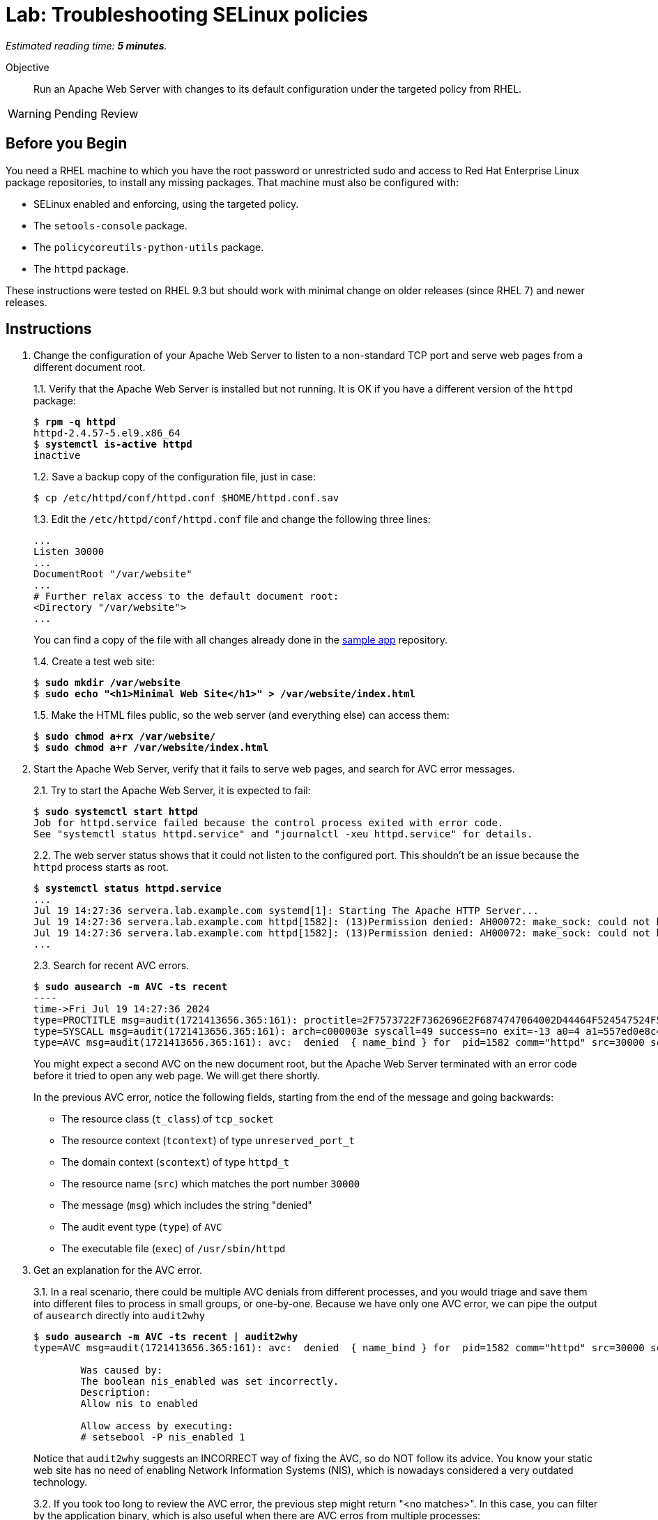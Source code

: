 :time_estimate: 5

= Lab: Troubleshooting SELinux policies

_Estimated reading time: *{time_estimate} minutes*._

Objective::

Run an Apache Web Server with changes to its default configuration under the targeted policy from RHEL.

WARNING: Pending Review

== Before you Begin

You need a RHEL machine to which you have the root password or unrestricted sudo and access to Red Hat Enterprise Linux package repositories, to install any missing packages. That machine must also be configured with:

* SELinux enabled and enforcing, using the targeted policy.
* The `setools-console` package.
* The `policycoreutils-python-utils` package.
* The `httpd` package.

These instructions were tested on RHEL 9.3 but should work with minimal change on older releases (since RHEL 7) and newer releases.

== Instructions

1. Change the configuration of your Apache Web Server to listen to a non-standard TCP port and serve web pages from a different document root.
+
1.1. Verify that the Apache Web Server is installed but not running. It is OK if you have a different version of the `httpd` package:
+
[source,subs="verbatim,quotes"]
--
$ *rpm -q httpd*
httpd-2.4.57-5.el9.x86_64
$ *systemctl is-active httpd*
inactive
--
1.2. Save a backup copy of the configuration file, just in case:
+
[source,subs="verbatim,quotes"]
--
$ cp /etc/httpd/conf/httpd.conf $HOME/httpd.conf.sav
--
+
1.3. Edit the `/etc/httpd/conf/httpd.conf` file and change the following three lines:
+
[source,subs="verbatim,quotes"]
--
...
Listen 30000
...
DocumentRoot "/var/website"
...
# Further relax access to the default document root:
<Directory "/var/website">
...
--
+
You can find a copy of the file with all changes already done in the https://github.com/RedHatQuickCourses/selinux-policies-samples/blob/main/website/httpd.conf[sample app] repository.
+
1.4. Create a test web site:
+
[source,subs="verbatim,quotes"]
--
$ *sudo mkdir /var/website*
$ *sudo echo "<h1>Minimal Web Site</h1>" > /var/website/index.html*
--
1.5. Make the HTML files public, so the web server (and everything else) can access them:
+
[source,subs="verbatim,quotes"]
--
$ *sudo chmod a+rx /var/website/*
$ *sudo chmod a+r /var/website/index.html*
--

2. Start the Apache Web Server, verify that it fails to serve web pages, and search for AVC error messages.
+
2.1. Try to start the Apache Web Server, it is expected to fail:
+
[source,subs="verbatim,quotes"]
--
$ *sudo systemctl start httpd*
Job for httpd.service failed because the control process exited with error code.
See "systemctl status httpd.service" and "journalctl -xeu httpd.service" for details.
--
2.2. The web server status shows that it could not listen to the configured port. This shouldn't be an issue because the `httpd` process starts as root.
+
[source,subs="verbatim,quotes"]
--
$ *systemctl status httpd.service*
...
Jul 19 14:27:36 servera.lab.example.com systemd[1]: Starting The Apache HTTP Server...
Jul 19 14:27:36 servera.lab.example.com httpd[1582]: (13)Permission denied: AH00072: make_sock: could not bind to address [::]:30000
Jul 19 14:27:36 servera.lab.example.com httpd[1582]: (13)Permission denied: AH00072: make_sock: could not bind to address 0.0.0.0:30000
...
--
2.3. Search for recent AVC errors.
+
[source,subs="verbatim,quotes"]
--
$ *sudo ausearch -m AVC -ts recent*
----
time->Fri Jul 19 14:27:36 2024
type=PROCTITLE msg=audit(1721413656.365:161): proctitle=2F7573722F7362696E2F6874747064002D44464F524547524F554E44
type=SYSCALL msg=audit(1721413656.365:161): arch=c000003e syscall=49 success=no exit=-13 a0=4 a1=557ed0e8c438 a2=1c a3=7ffc8c05e0fc items=0 ppid=1 pid=1582 auid=4294967295 uid=0 gid=0 euid=0 suid=0 fsuid=0 egid=0 sgid=0 fsgid=0 tty=(none) ses=4294967295 comm="httpd" exe="/usr/sbin/httpd" subj=system_u:system_r:httpd_t:s0 key=(null)
type=AVC msg=audit(1721413656.365:161): avc:  denied  { name_bind } for  pid=1582 comm="httpd" src=30000 scontext=system_u:system_r:httpd_t:s0 tcontext=system_u:object_r:unreserved_port_t:s0 tclass=tcp_socket permissive=0
--
+
You might expect a second AVC on the new document root, but the Apache Web Server terminated with an error code before it tried to open any web page. We will get there shortly.
+
In the previous AVC error, notice the following fields, starting from the end of the message and going backwards:
+
* The resource class (`t_class`) of `tcp_socket`
* The resource context (`tcontext`) of type `unreserved_port_t`
* The domain context (`scontext`) of type `httpd_t`
* The resource name (`src`) which matches the port number `30000`
* The message (`msg`) which includes the string "denied"
* The audit event type (`type`) of `AVC`
* The executable file (`exec`) of `/usr/sbin/httpd`

3. Get an explanation for the AVC error.
+
3.1. In a real scenario, there could be multiple AVC denials from different processes, and you would triage and save them into different files to process in small groups, or one-by-one. Because we have only one AVC error, we can pipe the output of `ausearch` directly into `audit2why`
+
[source,subs="verbatim,quotes"]
--
$ *sudo ausearch -m AVC -ts recent | audit2why*
type=AVC msg=audit(1721413656.365:161): avc:  denied  { name_bind } for  pid=1582 comm="httpd" src=30000 scontext=system_u:system_r:httpd_t:s0 tcontext=system_u:object_r:unreserved_port_t:s0 tclass=tcp_socket permissive=0

        Was caused by:
        The boolean nis_enabled was set incorrectly. 
        Description:
        Allow nis to enabled

        Allow access by executing:
        # setsebool -P nis_enabled 1
--
+
Notice that `audit2why` suggests an INCORRECT way of fixing the AVC, so do NOT follow its advice. You know your static web site has no need of enabling Network Information Systems (NIS), which is nowadays considered a very outdated technology.
+
3.2. If you took too long to review the AVC error, the previous step might return "<no matches>". In this case, you can filter by the application binary, which is also useful when there are AVC erros from multiple processes:
+
[source,subs="verbatim,quotes"]
--
$ *sudo ausearch -m AVC -x /usr/sbin/httpd | audit2why*
... same output as previous step ...
--
+
3.3. To illustrate how the suggestion from `audit2why` could look more sane, here's the output you would get if, instead of 30000, you configure your Apache Web Serve to listen on port 8000:
+
[source,subs="verbatim,quotes"]
--
type=AVC msg=audit(1721416004.455:243): avc:  denied  { name_bind } for  pid=5343 comm="httpd" src=8000 scontext=system_u:system_r:httpd_t:s0 tcontext=system_u:object_r:soundd_port_t:s0 tclass=tcp_socket permissive=0

        Was caused by:
                Missing type enforcement (TE) allow rule.

                You can use audit2allow to generate a loadable module to allow this access.
--
+
In this case, `audit2why` suggests creating a custom policy module to fix the AVC. Sometimes this can be the right approach, but in this particular case the loaded policy already assigns TCP port 8000 to a different resource type (`soundd_port_t`). It would be better to avoid interfering with the default policies from RHEL, but if you have to, you could add allow rules so the Apache Web Server has access to more resource types.
+
Feel free to change your Apache Web Server configuration and retry the previous steps to see this differeent suggestion by yourself. Or if you prefer, just proceed to the next step.


4. Assess if the suggestion from `audit2why` was a good one.
+
4.1. We already know that our Apache Web Server configuration does not require NIS, and that the previous recommendation looks odd. But let's check what enabling that boolean entais:
+
[source,subs="verbatim,quotes"]
--
$ *sudo sesearch -A -s httpd_t -b nis_enabled*
...
allow nsswitch_domain reserved_port_type:tcp_socket name_connect; [ nis_enabled ]:True
...
allow nsswitch_domain unreserved_port_t:tcp_socket name_connect; [ nis_enabled ]:True
...
--
+
It is a long list of allow rules, which raises a red flag. After all, we want network servers to run under the most restrictive policy we can.
+
4.2. Check the range of ports that would be allowed by the boolean.
It includes a resouce types which grant a large range of TCP ports:
+
[source,subs="verbatim,quotes"]
--
$ *semanage port -l | grep tcp | grep 'unreserved_port_t'*
unreserved_port_t              tcp      61000-65535, 1024-3276
--
+
That made `audit2why` suggest the boolean. We do not want our web server vulnerable to exploits which would listen to more network ports.
+
By the way, the fact that NIS requires such a large range of network ports is among the reasons the technology is not considered secure nowadays. The targeted policy from RHEL includes many booleans to support legacy technologies and those booleans are disabled by default and you should be careful to not enable them unless there's a real need.

5. Because we didn't like the suggestion from `audit2why`, check if the `sealert` provides a better suggesiton.
+
5.1. Save the AVC errors into a text file:
+
[source,subs="verbatim,quotes"]
--
$ *sudo ausearch -m AVC -x /usr/sbin/httpd > avc.log*
--
+
5.2. Install the `sealert` tool, if it's not available on your test machine:
+
[source,subs="verbatim,quotes"]
--
$ *yum -y install setroubleshoot-server*
Complete!
--
+
5.3. Process the text file with `sealert`. It gives a long output, with multiple suggestions. Let's revew them one by one:
+
[source,subs="verbatim,quotes"]
--
$ *sealert -a avc.log*
found 1 alerts in avc.log
--------------------------------------------------------------------------------

SELinux is preventing /usr/sbin/httpd from name_bind access on the tcp_socket port 30000.
...
--
+
5.4. The first suggestion is to change the resource type for port 30000. It seems a good one, but the Apache Web Server can listen to multiple port types and we need some guidance on which one, if we decide to follow this suggestion:
+
[source,subs="verbatim"]
--
...
*****  Plugin bind_ports (92.2 confidence) suggests   ************************

If you want to allow /usr/sbin/httpd to bind to network port 30000
Then you need to modify the port type.
Do
# semanage port -a -t PORT_TYPE -p tcp 30000
    where PORT_TYPE is one of the following: http_cache_port_t, http_port_t, jboss_management_port_t, jboss_messaging_port_t, ntop_port_t, puppet_port_t.
...
--
+
5.5. The second suggestion is enabling the same boolean we got from `audit2why`, which we do not consider a good suggesiton:
+
[source,subs="verbatim"]
--
...
*****  Plugin catchall_boolean (7.83 confidence) suggests   ******************

If you want to allow nis to enabled
Then you must tell SELinux about this by enabling the 'nis_enabled' boolean.
You can read 'httpd_selinux' man page for more details.
Do
setsebool -P nis_enabled 1
...
--
+
5.6. The third and latest suggestion is creating a custom policy module, and this is something we wish to avoid, if we can:
+
[source,subs="verbatim"]
--
...
*****  Plugin catchall (1.41 confidence) suggests   **************************

If you believe that httpd should be allowed name_bind access on the port 30000 tcp_socket by default.
Then you should report this as a bug.
You can generate a local policy module to allow this access.
Do
allow this access for now by executing:
# ausearch -c 'httpd' --raw | audit2allow -M my-httpd
# semodule -X 300 -i my-httpd.pp
...
--
+
We can ignore the remaining of the output of `sealert`, which provides contextual information about the system where it runs and the AVC errors it processed.

6. Review the online policy docs for a proper fix.
+
The first suggestion from `sealert`, of changing the resource type of TCP port 30000, seems to be the best one. It is the more restrictive one, but it lists a number of candidate port types that the Apache Web Server confined domain has access to and we must pick one.
+
You could use the `seinfo`, `sesearch`, and `semanage` commands, which we already explored in previous labs, to introspect the loaded SELinux policy and figure the resource type for listening to HTTP connections. Instead of guessing, let's review the policy documentation for the purpose of each of the port types.
+
6.1. Install the `selinux-policy-docs` package and review the man pages for the Apache Web Server policy module.
+
[source,subs="verbatim,quotes"]
--
$ *yum -y install selinux-policy docs*
...
Complete!
$ *man httpd_selinux*
--
+
Browse the man page and see it includes a somewhat long list of booleans from the policy, which is followed by a list of port types. Skip the list of managed files which just state resource domains the domain has access to, and see the list of file contexts. Most of the times, the information you need is in either the lists of ports types or the list of file contexts.
+
6.2. From the man page, the follwing resource type seems to be the one we need:
+
[source,subs="verbatim,quotes"]
--
...
       http_port_t

       Default Defined Ports:
                 tcp 80,81,443,488,8008,8009,8443,9000
...
--
+
6.4. Check that your system sets only the default ports to the `http_port_t` type:
+
[source,subs="verbatim,quotes"]
--
$ *sudo semanage port -l | grep http_port_t*
http_port_t                    tcp      80, 81, 443, 488, 8008, 8009, 8443, 9000
...
--
+
6.5. Try to label the 30000 TCP port with the correct SELinux context. It is expected to fail:
+
[source,subs="verbatim,quotes"]
--
$ *sudo semanage port -a -t http_port_t -p tcp 30000*
--
+
6.6. And verify the new port was added to the policy:
+
[source,subs="verbatim,quotes"]
--
$ *sudo semanage port -l | grep http_port_t*
http_port_t                    tcp      30000, 80, 81, 443, 488, 8008, 8009, 8443, 9000
...
--


7. Try again starting the Apache Web Server and check if there are more AVC errors.
+
7.1. Start Apache Web and verify it sucessfully listen for connections on the new port:
+
[source,subs="verbatim,quotes"]
--
$ *systemctl start httpd*
$ *systemctl is-active httpd*
active
$ *ss -ltnp | grep 30000*
LISTEN 0      511                *:30000            *:*    users:(("httpd",pid=5682,fd=4),("httpd",pid=5681,fd=4),("httpd",pid=5680,fd=4),("httpd",pid=5678,fd=4))
--
+
7.2. Do not celebrate yet, a running web server may still not be able to serve HTML pages. Try accessing the web site on localhost:
+
[source,subs="verbatim,quotes"]
--
$ *curl http://127.0.0.1:30000/index.html*
<!DOCTYPE HTML PUBLIC "-//IETF//DTD HTML 2.0//EN">
<html><head>
<title>403 Forbidden</title>
...
--
7.3. You are sure the `httpd` daemon should have access to the `/var/website/index.html` file, right?
+
[source,subs="verbatim,quotes"]
--
ls -l /var/website/index.html 
-rw-r--r--. 1 root root 26 Jul 19 14:22 /var/website/index.html
--
+
7.4. Verify if there are new AVC errors. You shold see "denied" entry which refers to a `path` of `/var/website/index.html`
+
[source,subs="verbatim,quotes"]
--
ausearch -m AVC -ts recent 
----
time->Fri Jul 19 16:26:33 2024
type=PROCTITLE msg=audit(1721420793.896:460): proctitle=2F7573722F7362696E2F6874747064002D44464F524547524F554E44
type=SYSCALL msg=audit(1721420793.896:460): arch=c000003e syscall=262 success=no exit=-13 a0=ffffff9c a1=7f1bc8004af8 a2=7f1bddffa8b0 a3=0 items=0 ppid=5678 pid=5682 auid=4294967295 uid=48 gid=48 euid=48 suid=48 fsuid=48 egid=48 sgid=48 fsgid=48 tty=(none) ses=4294967295 comm="httpd" exe="/usr/sbin/httpd" subj=system_u:system_r:httpd_t:s0 key=(null)
type=AVC msg=audit(1721420793.896:460): avc:  denied  { getattr } for  pid=5682 comm="httpd" path="/var/website/index.html" dev="vda4" ino=26341349 scontext=system_u:system_r:httpd_t:s0 tcontext=unconfined_u:object_r:var_t:s0 tclass=file permissive=0
--
+
Because `httpd` runs in a confined domain, it is expected that it has no access to most resource types, such as `var_t` from our web page, which is the default context set by the loaded policy for all files under the `/var` directory.
+
7.5. Check the advice, if any, from `audit2why`:
+
[source,subs="verbatim,quotes"]
--
$ *ausearch -m AVC -ts recent | audit2why*
type=AVC msg=audit(1721420793.896:460): avc:  denied  { getattr } for  pid=5682 comm="httpd" path="/var/website/index.html" dev="vda4" ino=26341349 scontext=system_u:system_r:httpd_t:s0 tcontext=unconfined_u:object_r:var_t:s0 tclass=file permissive=0

        Was caused by:
                Missing type enforcement (TE) allow rule.

                You can use audit2allow to generate a loadable module to allow this access.
--
+
It suggests generating a policy module, which would allow the `httpd_t` domain type access to the `var_t` resource type. It is a best practice to avoiding adding to the policy, in order to keep a minimal attack surface. Fortunately, there is a better fix for this case.
+
7.6. Check the advice from `sealert`:
+
[source,subs="verbatim,quotes"]
$ *ausearch -m AVC -ts recent > avc2.log*
$ *sealert -a avc2.log*
...
+
The first suggestion looks like a good one:
+
[source,subs="verbatim"]
--
*****  Plugin restorecon (94.8 confidence) suggests   ************************

If you want to fix the label. 
/var/website/index.html default label should be httpd_sys_content_t.
Then you can run restorecon. The access attempt may have been stopped due to insufficient permissions to access a parent directory in which case try to change the following command accordingly.
Do
# /sbin/restorecon -v /var/website/index.html
...
--
+
The other suggestion from `sealert` provides a long list of file types the Apache Web Server domains has access to.


8. Change the context type of the alternate document root.
+
8.1. Review the `httpd_selinux(8)` man page to confirm the proper resource type for web pages. Or copy it from the default document root:
+
[source,subs="verbatim,quotes"]
--
$ *ls -dZ /var/www/html/*
system_u:object_r:httpd_sys_content_t:s0 /var/www/html/
--
+
8.2. Add the `/var/website` directory tree to the resource type for web pages:
+
[source,subs="verbatim,quotes"]
--
$ *semanage fcontext -a -t httpd_sys_content_t "/var/website(/.*)?"*
$ *restorecon -Rv /var/website*
Relabeled /var/website from unconfined_u:object_r:var_t:s0 to unconfined_u:object_r:httpd_sys_content_t:s0
Relabeled /var/website/index.html from unconfined_u:object_r:var_t:s0 to unconfined_u:object_r:httpd_sys_content_t:s0
--

9. Restart the Apache Web Server and check that now you can access the static web site.
+
[source,subs="verbatim,quotes"]
--
$ *sudo systemctl restart httpd*
$ *curl http://127.0.0.1:30000/index.html*
<h1>Minimal Web Site</h1>
--

== Next Steps

Interpreting AVC errors require careful consideration of what the offending application is trying to do and knowledge of the targeted policy set from RHEL.

Before we start activities related to creating a custom SELinux policy, let's discuss how to ensure multiple servers and desktops have consistent SELinux settings.


== FROM HERE ON, RAW COPY-AND-PASTE FROM OTHER SOURCES, PENDING REORGANIZATION

https://docs.google.com/presentation/d/11K6ykCk2d9QySZ3rVzJWnX6FADEGLCacVAmumbBlENs/edit#

=== Custom httpd config: slides #105-122

TROUBLESHOOTING EXISTING POLICY

MISLABELED SYSTEM I.E LABELS ON OBJECTS ARE WRONG

[source,subs="verbatim,quotes"]
--
# restorecon -Rv /
--

or
 
[source,subs="verbatim,quotes"]
--
# fixfiles onboot
# reboot
--

SELINUX MODIFICATIONS OF THE DISTRO POLICY VIA SELINUX USERSPACE TOOLING

SOMETIMES IT’S NOT NECESSARY TO CREATE CUSTOM SELINUX POLICY, LOCAL MODIFICATION CAN FIX IT.

APACHE HTTP SERVER WITH CHANGES IN THE DEFAULT CONFIGURATION

httpd service configured to listen on tcp port 3131 instead of port 80
document root will be /var/test_www/ instead of /var/www/

Change in /etc/httpd/conf/httpd.conf

[source,subs="verbatim,quotes"]
--
# sed -i 's_Listen 80_Listen 3131_' /etc/httpd/conf/httpd.conf
# sed -i 's_DocumentRoot "/var/www/html"_DocumentRoot "/var/test\_www/html"_' /etc/httpd/conf/httpd.conf
# sed -i 's_<Directory "/var/www/html">_<Directory "/var/test\_www/html">_' /etc/httpd/conf/httpd.conf
--

[source,subs="verbatim,quotes"]
--
APPLY CHANGES IN THE CONFIGURATION AND SEARCH FOR AVC DENIALS 

# systemctl restart httpd
# ausearch -m AVC -ts recent
--

httpd service trying to bind on port 3131 instead of 80, this should be changed in SELinux policy

type=AVC msg=audit(1491948261.488:599): avc:  denied  { name_bind } for  pid=5920 comm="httpd" src=3131 scontext=system_u:system_r:httpd_t:s0 tcontext=system_u:object_r:unreserved_port_t:s0 tclass=tcp_socket

[source,subs="verbatim,quotes"]
--
# semanage port -l | grep 80
http_port_t                	tcp  	80, 81, 443, 488, 8008,   8009, 8443, 9000

# sesearch -A -s httpd_t -t http_port_t  -c tcp_socket  -p name_bind
Found 1 semantic av rules:
  allow httpd_t http_port_t : tcp_socket name_bind ;

# semanage port -a -t http_port_t -p tcp 3131
# semanage port -l | grep http_port_t
http_port_t                	tcp  	3131, 80, 81, 443, 488, 8008,   8009, 8443, 9000
--

[source,subs="verbatim,quotes"]
--
# systemctl restart httpd
# wget localhost:3131/index.html
--

httpd service DocumentRoot is in /var/test_www/html and this directory has wrong label

type=AVC msg=audit(1491949594.146:622): avc:  denied  { read } for  pid=6094 comm="httpd" name="index.html" dev="dm-0" ino=13485999 scontext=system_u:system_r:httpd_t:s0 tcontext=unconfined_u:object_r:var_t:s0 tclass=file

[source,subs="verbatim,quotes"]
--
# matchpathcon /var/test_www/html/index.html
/var/test_www/html/index.html    system_u:object_r:var_t:s0

# matchpathcon /var/www/html/index.html
/var/www/html/index.html    system_u:object_r:httpd_sys_content_t:s0

# semanage fcontext -a -t httpd_sys_content_t "/var/test_www(/.*)?"
# restorecon -Rv /var/
--

[source,subs="verbatim,quotes"]
--
# semanage fcontext -l | grep httpd_sys_content_t | grep www
var/www(/.*)?            all files
system_u:object_r:httpd_sys_content_t:s0
/var/test_www(/.*)?    all files
system_u:object_r:httpd_sys_content_t:s0
....
....
--

HTTPD SERVICE SELINUX DENIALS ARE FIXED WITHOUT WRITING CUSTOM POLICY!

=== Skip: Local policies using CIL

=== Skip: Packaging policies as RPMs

=== Skip: Ansible collections

=== Skip: SELinux News



